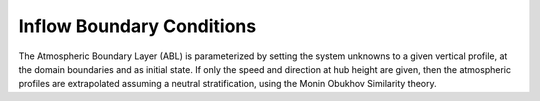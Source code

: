 Inflow Boundary Conditions
--------------------------
The Atmospheric Boundary Layer (ABL) is parameterized by setting the system unknowns to a given vertical profile, at the domain boundaries and as initial state. If only the speed and direction at hub height are given, then the atmospheric profiles are extrapolated assuming a neutral stratification, using the Monin Obukhov Similarity theory. 

